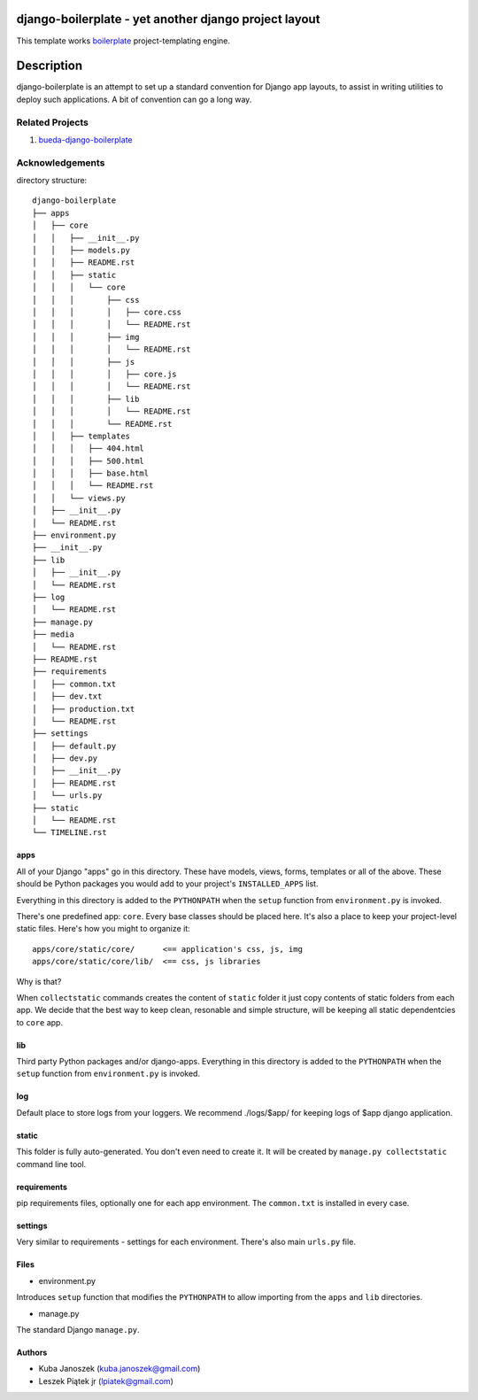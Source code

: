 django-boilerplate - yet another django project layout
******************************************************

This template works boilerplate_ project-templating engine.

.. _boilerplate: https://github.com/jqb/boilerplate


Description
***********

django-boilerplate is an attempt to set up a standard convention for Django app
layouts, to assist in writing utilities to deploy such applications. A bit of
convention can go a long way.


Related Projects
================

#. `bueda-django-boilerplate <https://github.com/bueda/django-boilerplate>`_


Acknowledgements
================

directory structure::

    django-boilerplate
    ├── apps
    │   ├── core
    │   │   ├── __init__.py
    │   │   ├── models.py
    │   │   ├── README.rst
    │   │   ├── static
    │   │   │   └── core
    │   │   │       ├── css
    │   │   │       │   ├── core.css
    │   │   │       │   └── README.rst
    │   │   │       ├── img
    │   │   │       │   └── README.rst
    │   │   │       ├── js
    │   │   │       │   ├── core.js
    │   │   │       │   └── README.rst
    │   │   │       ├── lib
    │   │   │       │   └── README.rst
    │   │   │       └── README.rst
    │   │   ├── templates
    │   │   │   ├── 404.html
    │   │   │   ├── 500.html
    │   │   │   ├── base.html
    │   │   │   └── README.rst
    │   │   └── views.py
    │   ├── __init__.py
    │   └── README.rst
    ├── environment.py
    ├── __init__.py
    ├── lib
    │   ├── __init__.py
    │   └── README.rst
    ├── log
    │   └── README.rst
    ├── manage.py
    ├── media
    │   └── README.rst
    ├── README.rst
    ├── requirements
    │   ├── common.txt
    │   ├── dev.txt
    │   ├── production.txt
    │   └── README.rst
    ├── settings
    │   ├── default.py
    │   ├── dev.py
    │   ├── __init__.py
    │   ├── README.rst
    │   └── urls.py
    ├── static
    │   └── README.rst
    └── TIMELINE.rst


apps
----

All of your Django "apps" go in this directory. These have models, views, forms,
templates or all of the above. These should be Python packages you would add to
your project's ``INSTALLED_APPS`` list.

Everything in this directory is added to the ``PYTHONPATH`` when
the ``setup`` function from ``environment.py`` is invoked.

There's one predefined app: ``core``. Every base classes should be placed here.
It's also a place to keep your project-level static files. Here's how you might
to organize it::

  apps/core/static/core/      <== application's css, js, img
  apps/core/static/core/lib/  <== css, js libraries

Why is that?

When ``collectstatic`` commands creates the content of ``static`` folder it just
copy contents of static folders from each app. We decide that the best way
to keep clean, resonable and simple structure, will be keeping all static
dependentcies to ``core`` app.

lib
---

Third party Python packages and/or django-apps. Everything in this directory
is added to the ``PYTHONPATH`` when the ``setup`` function from  ``environment.py``
is invoked.

log
---

Default place to store logs from your loggers. We recommend ./logs/$app/ for keeping logs of $app django application.

static
------

This folder is fully auto-generated. You don't even need to create it.
It will be created by ``manage.py collectstatic`` command line tool.


requirements
------------

pip requirements files, optionally one for each app environment. The
``common.txt`` is installed in every case.


settings
--------

Very similar to requirements - settings for each environment. There's also
main ``urls.py`` file.


Files
-----

- environment.py

Introduces ``setup`` function that modifies the ``PYTHONPATH`` to allow importing
from the ``apps`` and ``lib`` directories.


- manage.py

The standard Django ``manage.py``.


Authors
-------

* Kuba Janoszek (kuba.janoszek@gmail.com)
* Leszek Piątek jr (lpiatek@gmail.com)

